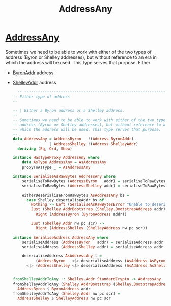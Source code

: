 :PROPERTIES:
:ID:       e67789ba-9f23-42ab-9765-9a07d76819f4
:END:
#+title: AddressAny

* [[https://input-output-hk.github.io/cardano-node/cardano-api/lib/Cardano-Api-Address.html#g:4][AddressAny]]
Sometimes we need to be able to work with either of the two types of address (Byron or Shelley addresses), but without reference to an era in which the address will be used. This type serves that purpose.
Either
+ [[id:0f903044-d427-40a4-97aa-27406a3824ad][ByronAddr]]  address
+ [[id:e25bfe71-f886-451d-8f8f-555680db9d2e][ShelleyAddr]]  address

  #+begin_src haskell
  -- ----------------------------------------------------------------------------
-- Either type of address
--

-- | Either a Byron address or a Shelley address.
--
-- Sometimes we need to be able to work with either of the two types of
-- address (Byron or Shelley addresses), but without reference to an era in
-- which the address will be used. This type serves that purpose.
--
data AddressAny = AddressByron   !(Address ByronAddr)
                | AddressShelley !(Address ShelleyAddr)
  deriving (Eq, Ord, Show)

instance HasTypeProxy AddressAny where
    data AsType AddressAny = AsAddressAny
    proxyToAsType _ = AsAddressAny

instance SerialiseAsRawBytes AddressAny where
    serialiseToRawBytes (AddressByron   addr) = serialiseToRawBytes addr
    serialiseToRawBytes (AddressShelley addr) = serialiseToRawBytes addr

    eitherDeserialiseFromRawBytes AsAddressAny bs =
      case Shelley.deserialiseAddr bs of
        Nothing -> Left (SerialiseAsRawBytesError "Unable to deserialise AddressAny")
        Just (Shelley.AddrBootstrap (Shelley.BootstrapAddress addr)) ->
          Right (AddressByron (ByronAddress addr))

        Just (Shelley.Addr nw pc scr) ->
          Right (AddressShelley (ShelleyAddress nw pc scr))

instance SerialiseAddress AddressAny where
    serialiseAddress (AddressByron   addr) = serialiseAddress addr
    serialiseAddress (AddressShelley addr) = serialiseAddress addr

    deserialiseAddress AsAddressAny t =
          (AddressByron   <$> deserialiseAddress (AsAddress AsByronAddr)   t)
      <|> (AddressShelley <$> deserialiseAddress (AsAddress AsShelleyAddr) t)


fromShelleyAddrToAny :: Shelley.Addr StandardCrypto -> AddressAny
fromShelleyAddrToAny (Shelley.AddrBootstrap (Shelley.BootstrapAddress addr)) =
  AddressByron $ ByronAddress addr
fromShelleyAddrToAny (Shelley.Addr nw pc scr) =
  AddressShelley $ ShelleyAddress nw pc scr
#+end_src
